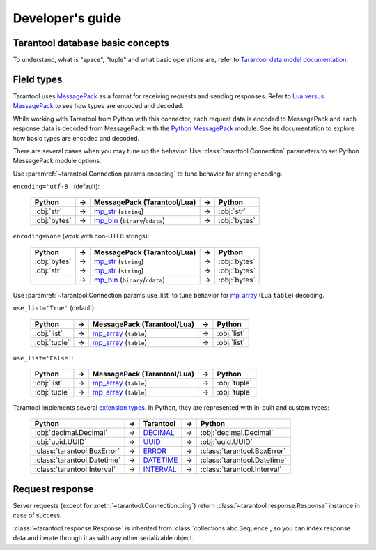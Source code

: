 .. encoding: utf-8

Developer's guide
=================

Tarantool database basic concepts
---------------------------------

To understand, what is "space", "tuple" and what basic operations are,
refer to `Tarantool data model documentation`_.

Field types
-----------

Tarantool uses `MessagePack`_ as a format for receiving requests and sending
responses. Refer to `Lua versus MessagePack`_ to see how types are encoded
and decoded.

While working with Tarantool from Python with this connector,
each request data is encoded to MessagePack and each response data
is decoded from MessagePack with the `Python MessagePack`_ module. See its
documentation to explore how basic types are encoded and decoded.

There are several cases when you may tune up the behavior.
Use :class:`tarantool.Connection` parameters to set Python MessagePack
module options.

Use :paramref:`~tarantool.Connection.params.encoding` to tune
behavior for string encoding.

``encoding='utf-8'`` (default):

    +--------------+----+----------------------------------+----+--------------+
    | Python       | -> | MessagePack (Tarantool/Lua)      | -> | Python       |
    +==============+====+==================================+====+==============+
    | :obj:`str`   | -> | `mp_str`_ (``string``)           | -> | :obj:`str`   |
    +--------------+----+----------------------------------+----+--------------+
    | :obj:`bytes` | -> | `mp_bin`_ (``binary``/``cdata``) | -> | :obj:`bytes` |
    +--------------+----+----------------------------------+----+--------------+

``encoding=None`` (work with non-UTF8 strings):

    +--------------+----+----------------------------------+----+--------------+
    | Python       | -> | MessagePack (Tarantool/Lua)      | -> | Python       |
    +==============+====+==================================+====+==============+
    | :obj:`bytes` | -> | `mp_str`_ (``string``)           | -> | :obj:`bytes` |
    +--------------+----+----------------------------------+----+--------------+
    | :obj:`str`   | -> | `mp_str`_ (``string``)           | -> | :obj:`bytes` |
    +--------------+----+----------------------------------+----+--------------+
    |              | -> | `mp_bin`_ (``binary``/``cdata``) | -> | :obj:`bytes` |
    +--------------+----+----------------------------------+----+--------------+

Use :paramref:`~tarantool.Connection.params.use_list` to tune
behavior for `mp_array`_ (Lua ``table``) decoding.

``use_list='True'`` (default):

    +--------------+----+-----------------------------+----+--------------+
    | Python       | -> | MessagePack (Tarantool/Lua) | -> | Python       |
    +==============+====+=============================+====+==============+
    | :obj:`list`  | -> | `mp_array`_ (``table``)     | -> | :obj:`list`  |
    +--------------+----+-----------------------------+----+--------------+
    | :obj:`tuple` | -> | `mp_array`_ (``table``)     | -> | :obj:`list`  |
    +--------------+----+-----------------------------+----+--------------+

``use_list='False'``:

    +--------------+----+-----------------------------+----+--------------+
    | Python       | -> | MessagePack (Tarantool/Lua) | -> | Python       |
    +==============+====+=============================+====+==============+
    | :obj:`list`  | -> | `mp_array`_ (``table``)     | -> | :obj:`tuple` |
    +--------------+----+-----------------------------+----+--------------+
    | :obj:`tuple` | -> | `mp_array`_ (``table``)     | -> | :obj:`tuple` |
    +--------------+----+-----------------------------+----+--------------+

Tarantool implements several `extension types`_. In Python,
they are represented with in-built and custom types:

    +-----------------------------+----+-------------+----+-----------------------------+
    | Python                      | -> | Tarantool   | -> | Python                      |
    +=============================+====+=============+====+=============================+
    | :obj:`decimal.Decimal`      | -> | `DECIMAL`_  | -> | :obj:`decimal.Decimal`      |
    +-----------------------------+----+-------------+----+-----------------------------+
    | :obj:`uuid.UUID`            | -> | `UUID`_     | -> | :obj:`uuid.UUID`            |
    +-----------------------------+----+-------------+----+-----------------------------+
    | :class:`tarantool.BoxError` | -> | `ERROR`_    | -> | :class:`tarantool.BoxError` |
    +-----------------------------+----+-------------+----+-----------------------------+
    | :class:`tarantool.Datetime` | -> | `DATETIME`_ | -> | :class:`tarantool.Datetime` |
    +-----------------------------+----+-------------+----+-----------------------------+
    | :class:`tarantool.Interval` | -> | `INTERVAL`_ | -> | :class:`tarantool.Interval` |
    +-----------------------------+----+-------------+----+-----------------------------+

Request response
----------------

Server requests (except for :meth:`~tarantool.Connection.ping`)
return :class:`~tarantool.response.Response` instance in case
of success.

:class:`~tarantool.response.Response` is inherited from
:class:`collections.abc.Sequence`, so you can index response data
and iterate through it as with any other serializable object.

.. _Tarantool data model documentation: https://www.tarantool.io/en/doc/latest/concepts/data_model/
.. _MessagePack: https://msgpack.org/
.. _Lua versus MessagePack: https://www.tarantool.io/en/doc/latest/concepts/data_model/value_store/#lua-versus-msgpack
.. _Python MessagePack: https://pypi.org/project/msgpack/
.. _mp_str: https://github.com/msgpack/msgpack/blob/master/spec.md#str-format-family
.. _mp_bin: https://github.com/msgpack/msgpack/blob/master/spec.md#bin-format-family
.. _mp_array: https://github.com/msgpack/msgpack/blob/master/spec.md#array-format-family
.. _extension types: https://www.tarantool.io/en/doc/latest/dev_guide/internals/msgpack_extensions/
.. _DECIMAL: https://www.tarantool.io/en/doc/latest/dev_guide/internals/msgpack_extensions/#the-decimal-type
.. _UUID: https://www.tarantool.io/en/doc/latest/dev_guide/internals/msgpack_extensions/#the-uuid-type
.. _ERROR: https://www.tarantool.io/en/doc/latest/dev_guide/internals/msgpack_extensions/#the-error-type
.. _DATETIME: https://www.tarantool.io/en/doc/latest/dev_guide/internals/msgpack_extensions/#the-datetime-type
.. _INTERVAL: https://www.tarantool.io/en/doc/latest/dev_guide/internals/msgpack_extensions/#the-interval-type
